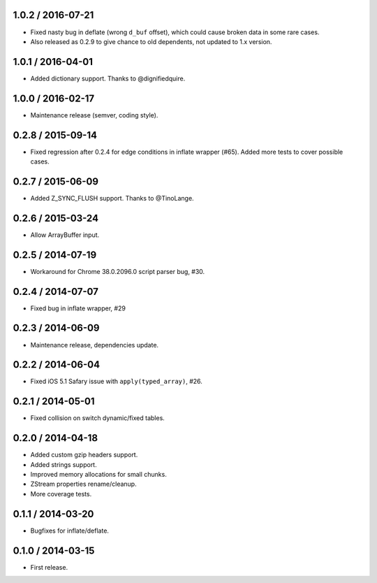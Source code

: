 1.0.2 / 2016-07-21
------------------

-  Fixed nasty bug in deflate (wrong ``d_buf`` offset), which could
   cause broken data in some rare cases.
-  Also released as 0.2.9 to give chance to old dependents, not updated
   to 1.x version.

1.0.1 / 2016-04-01
------------------

-  Added dictionary support. Thanks to @dignifiedquire.

1.0.0 / 2016-02-17
------------------

-  Maintenance release (semver, coding style).

0.2.8 / 2015-09-14
------------------

-  Fixed regression after 0.2.4 for edge conditions in inflate wrapper
   (#65). Added more tests to cover possible cases.

0.2.7 / 2015-06-09
------------------

-  Added Z\_SYNC\_FLUSH support. Thanks to @TinoLange.

0.2.6 / 2015-03-24
------------------

-  Allow ArrayBuffer input.

0.2.5 / 2014-07-19
------------------

-  Workaround for Chrome 38.0.2096.0 script parser bug, #30.

0.2.4 / 2014-07-07
------------------

-  Fixed bug in inflate wrapper, #29

0.2.3 / 2014-06-09
------------------

-  Maintenance release, dependencies update.

0.2.2 / 2014-06-04
------------------

-  Fixed iOS 5.1 Safary issue with ``apply(typed_array)``, #26.

0.2.1 / 2014-05-01
------------------

-  Fixed collision on switch dynamic/fixed tables.

0.2.0 / 2014-04-18
------------------

-  Added custom gzip headers support.
-  Added strings support.
-  Improved memory allocations for small chunks.
-  ZStream properties rename/cleanup.
-  More coverage tests.

0.1.1 / 2014-03-20
------------------

-  Bugfixes for inflate/deflate.

0.1.0 / 2014-03-15
------------------

-  First release.

